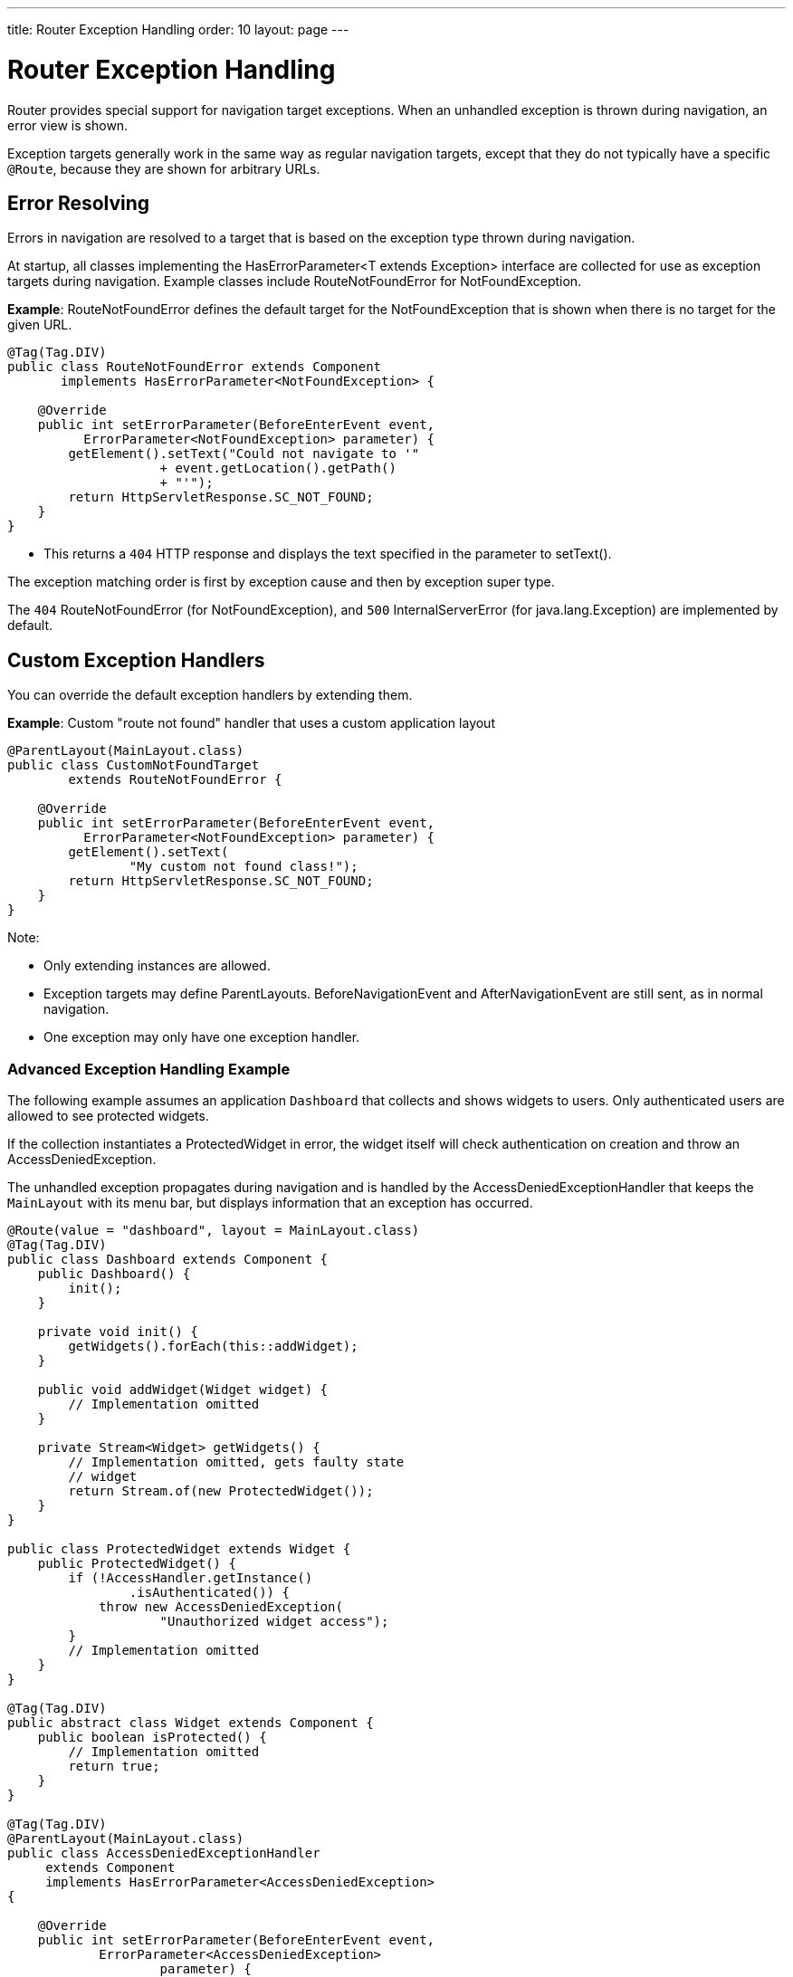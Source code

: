 ---
title: Router Exception Handling
order: 10
layout: page
---

= Router Exception Handling

[classname]#Router# provides special support for navigation target exceptions.
When an unhandled exception is thrown during navigation, an error view is shown.

Exception targets generally work in the same way as regular navigation targets, except that they do not typically have a specific `@Route`, because they are shown for arbitrary URLs.

== Error Resolving

Errors in navigation are resolved to a target that is based on the exception type thrown during navigation.

At startup, all classes implementing the [interfacename]#HasErrorParameter<T extends Exception># interface are collected for use as exception targets during navigation.
Example classes include [classname]#RouteNotFoundError# for [classname]#NotFoundException#.

*Example*: [classname]#RouteNotFoundError# defines the default target for the [classname]#NotFoundException# that is shown when there is no target for the given URL.

[source,java]
----
@Tag(Tag.DIV)
public class RouteNotFoundError extends Component
       implements HasErrorParameter<NotFoundException> {

    @Override
    public int setErrorParameter(BeforeEnterEvent event,
          ErrorParameter<NotFoundException> parameter) {
        getElement().setText("Could not navigate to '"
                    + event.getLocation().getPath()
                    + "'");
        return HttpServletResponse.SC_NOT_FOUND;
    }
}
----

* This returns a `404` HTTP response and displays the text specified in the parameter to [methodname]#setText()#.

The exception matching order is first by exception cause and then by exception super type.


The `404` [classname]#RouteNotFoundError# (for [classname]#NotFoundException#), and `500` [classname]#InternalServerError# (for [classname]#java.lang.Exception#) are implemented by default.


== Custom Exception Handlers

You can override the default exception handlers by extending them.

*Example*: Custom "route not found" handler that uses a custom application layout
[source,java]
----
@ParentLayout(MainLayout.class)
public class CustomNotFoundTarget
        extends RouteNotFoundError {

    @Override
    public int setErrorParameter(BeforeEnterEvent event,
          ErrorParameter<NotFoundException> parameter) {
        getElement().setText(
                "My custom not found class!");
        return HttpServletResponse.SC_NOT_FOUND;
    }
}
----

Note:

* Only extending instances are allowed.
* Exception targets may define [classname]#ParentLayouts#.
[classname]#BeforeNavigationEvent# and [classname]#AfterNavigationEvent# are still sent, as in normal navigation.

* One exception may only have one exception handler.

=== Advanced Exception Handling Example

The following example assumes an application `Dashboard` that collects and shows widgets to users.
Only authenticated users are allowed to see protected widgets.

If the collection instantiates a [classname]#ProtectedWidget# in error, the widget itself will check authentication on creation and throw an [classname]#AccessDeniedException#.

The unhandled exception propagates during navigation and is handled by the [classname]#AccessDeniedExceptionHandler# that keeps the `MainLayout` with its menu bar, but displays information that an exception has occurred.

[source,java]
----
@Route(value = "dashboard", layout = MainLayout.class)
@Tag(Tag.DIV)
public class Dashboard extends Component {
    public Dashboard() {
        init();
    }

    private void init() {
        getWidgets().forEach(this::addWidget);
    }

    public void addWidget(Widget widget) {
        // Implementation omitted
    }

    private Stream<Widget> getWidgets() {
        // Implementation omitted, gets faulty state
        // widget
        return Stream.of(new ProtectedWidget());
    }
}

public class ProtectedWidget extends Widget {
    public ProtectedWidget() {
        if (!AccessHandler.getInstance()
                .isAuthenticated()) {
            throw new AccessDeniedException(
                    "Unauthorized widget access");
        }
        // Implementation omitted
    }
}

@Tag(Tag.DIV)
public abstract class Widget extends Component {
    public boolean isProtected() {
        // Implementation omitted
        return true;
    }
}

@Tag(Tag.DIV)
@ParentLayout(MainLayout.class)
public class AccessDeniedExceptionHandler
     extends Component
     implements HasErrorParameter<AccessDeniedException>
{

    @Override
    public int setErrorParameter(BeforeEnterEvent event,
            ErrorParameter<AccessDeniedException>
                    parameter) {
        getElement().setText(
            "Tried to navigate to a view without "
            + "correct access rights");
        return HttpServletResponse.SC_FORBIDDEN;
    }
}
----

== Rerouting to an Error View

It is possible to reroute from the [classname]#BeforeEnterEvent# and [classname]#BeforeLeaveEvent# to an error view registered for an exception.

You can use one of the [methodname]#rerouteToError()# method overloads.
All you need to add is the exception class to target, and a custom error message, where necessary.

*Example*: Reroute to error view
[source,java]
----
public class AuthenticationHandler
        implements BeforeEnterObserver {
    @Override
    public void beforeEnter(BeforeEnterEvent event) {
        Class<?> target = event.getNavigationTarget();
        if (!currentUserMayEnter(target)) {
            event.rerouteToError(
                    AccessDeniedException.class);
        }
    }

    private boolean currentUserMayEnter(
            Class<?> target) {
        // implementation omitted
        return false;
    }
}
----

If the rerouting method catches an exception, you can use the [methodname]#rerouteToError(Exception, String)# method to set a custom message.

*Example*: Blog sample error view with a custom message

[source,java]
----
@Tag(Tag.DIV)
public class BlogPost extends Component
        implements HasUrlParameter<Long> {

    @Override
    public void setParameter(BeforeEvent event,
            Long parameter) {
        removeAll();

        Optional<BlogRecord> record =
                getRecord(parameter);

        if (!record.isPresent()) {
            event.rerouteToError(
                   IllegalArgumentException.class,
                   getTranslation("blog.post.not.found",
                        event.getLocation().getPath()));
        } else {
            displayRecord(record.get());
        }
    }

    private void removeAll() {
        // NO-OP
    }

    private void displayRecord(BlogRecord record) {
        // NO-OP
    }

    public Optional<BlogRecord> getRecord(Long id) {
        // Implementation omitted
        return Optional.empty();
    }
}

@Tag(Tag.DIV)
public class FaultyBlogPostHandler extends Component
  implements HasErrorParameter<IllegalArgumentException>
{

    @Override
    public int setErrorParameter(BeforeEnterEvent event,
            ErrorParameter<IllegalArgumentException>
                    parameter) {
        Label message = new Label(
                parameter.getCustomMessage());
        getElement().appendChild(message.getElement());

        return HttpServletResponse.SC_NOT_FOUND;
    }
}
----
